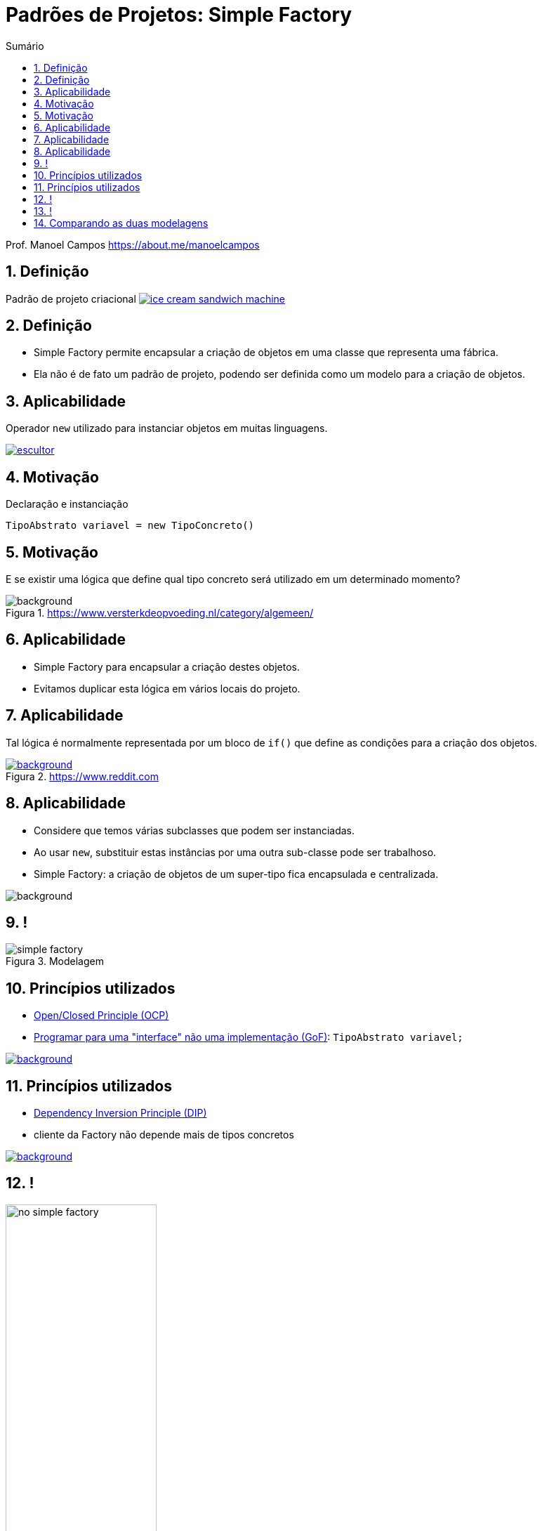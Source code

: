 :revealjsdir: https://cdnjs.cloudflare.com/ajax/libs/reveal.js/3.8.0/
//:revealjsdir: https://cdnjs.com/libraries/reveal.js/3.8.0
:revealjs_slideNumber: true
:source-highlighter: highlightjs
:icons: font
:allow-uri-read:
:imagesdir: ../../images
:stylesheet: ../../adoc-golo.css
:numbered:
:toc: left
:toc-title: Sumário
:toclevels: 5

ifdef::env-github[]
//Exibe ícones para os blocos como NOTE e IMPORTANT no GitHub

:caution-caption: :fire:
:important-caption: :exclamation:
:note-caption: :paperclip:
:tip-caption: :bulb:
:warning-caption: :warning:
endif::[]

:chapter-label:
:listing-caption: Listagem
:figure-caption: Figura

//Transição para todos os slides // none/fade/slide/convex/concave/zoom
//:revealjs_transition: 'zoom'

//https://github.com/hakimel/reveal.js#theming
:revealjs_theme: league

= Padrões de Projetos: Simple Factory

Prof. Manoel Campos https://about.me/manoelcampos

[transition=zoom]
== Definição

Padrão de projeto criacional image:ice-cream-sandwich-machine.gif[title=https://twistedsifter.com, link=https://twistedsifter.com/category/angifs/page/6/]

[transition=fade]
== Definição

[%step]
- Simple Factory permite encapsular a criação de objetos em uma classe que representa uma fábrica.
- Ela não é de fato um padrão de projeto, podendo ser definida como um modelo para a criação de objetos.

[transition=zoom]
== Aplicabilidade

[%step]
Operador `new` utilizado para instanciar objetos em muitas linguagens.

image:patterns/criacionais/escultor.gif[title=https://www.pnggif.com, link=https://www.pnggif.com/animation/work-gif-270105]

[transition=fade]
== Motivação

Declaração e instanciação
[source,java]
----
TipoAbstrato variavel = new TipoConcreto()
----

[transition=fade, background-opacity=0.4]
== Motivação

E se existir uma lógica que define qual tipo concreto será utilizado em um determinado momento? 

image::woman-thinking.jpg[background, title=https://www.versterkdeopvoeding.nl/category/algemeen/]

[transition=zoom]
== Aplicabilidade

[%step]
- Simple Factory para encapsular a criação destes objetos. 
- Evitamos duplicar esta lógica em vários locais do projeto. 

[transition=fade, background-opacity=0.3]
== Aplicabilidade

Tal lógica é normalmente representada por um bloco de `if()` que define as condições para a criação dos objetos.

image::hadouken_if.jpg[background, title=https://www.reddit.com, link=https://www.reddit.com/r/ProgrammerHumor/comments/27yykv/indent_hadouken/]

[transition=fade, background-opacity=0.2]
== Aplicabilidade

[%step]
- Considere que temos várias subclasses que podem ser instanciadas.
- Ao usar `new`, substituir estas instâncias por uma outra sub-classe pode ser trabalhoso. 
- Simple Factory: a criação de objetos de um super-tipo fica encapsulada e centralizada.

image::subclass-superclass.png[background, size=contain]

== !

.Modelagem
image::patterns/criacionais/simple-factory.png[]

[transition=zoom, background-opacity=0.4]
== Princípios utilizados

[%step]
- https://en.wikipedia.org/wiki/Open–closed_principle[Open/Closed Principle (OCP)]
- https://tuhrig.de/programming-to-an-interface/[Programar para uma "interface" não uma implementação (GoF)]: `TipoAbstrato variavel;`

image::recommendations.jpg[background, size=contain, text=https://www.smart-energy.com, link=https://www.smart-energy.com/industry-sectors/smart-energy/five-key-recommendations-for-the-sustainable-energy-sector-growth-in-mena/]

[transition=fade, background-opacity=0.4]
== Princípios utilizados

[%step]
- https://en.wikipedia.org/wiki/Dependency_inversion_principle[Dependency Inversion Principle (DIP)]
- cliente da Factory não depende mais de tipos concretos

image::recommendations.jpg[background, size=contain, text=https://www.smart-energy.com, link=https://www.smart-energy.com/industry-sectors/smart-energy/five-key-recommendations-for-the-sustainable-energy-sector-growth-in-mena/]

[transition=fade]
== !

.Dependências com a NÃO utilização da Simple Factory
image::patterns/criacionais/no-simple-factory.png[width="50%"]

[transition=fade]
== !

.Usando a Simple Factory
image::patterns/criacionais/simple-factory-dip.png[width="50%"]

== Comparando as duas modelagens

!===
| image:patterns/criacionais/no-simple-factory.png[] | image:patterns/criacionais/simple-factory-dip.png[]
!===